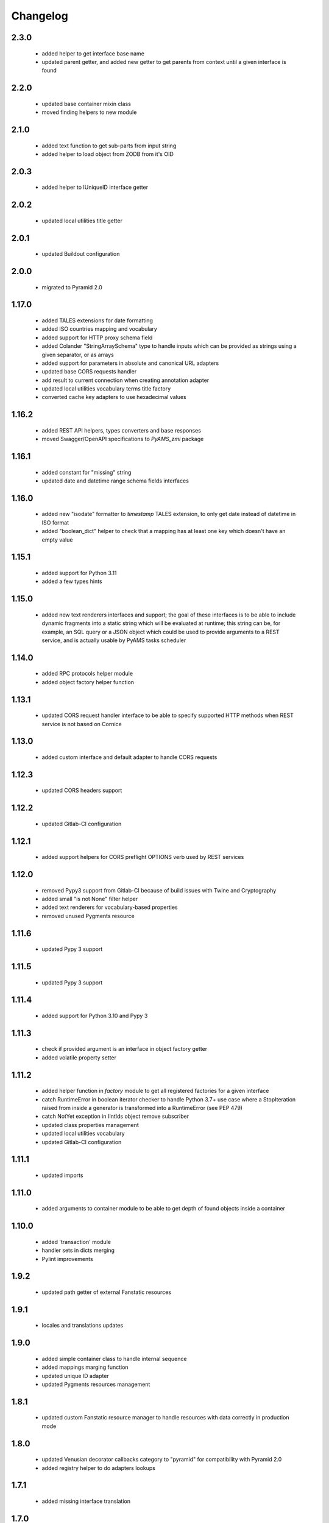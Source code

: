 
Changelog
=========

2.3.0
-----
 - added helper to get interface base name
 - updated parent getter, and added new getter to get parents from context until a given interface
   is found

2.2.0
-----
 - updated base container mixin class
 - moved finding helpers to new module

2.1.0
-----
 - added text function to get sub-parts from input string
 - added helper to load object from ZODB from it's OID

2.0.3
-----
 - added helper to IUniqueID interface getter

2.0.2
-----
 - updated local utilities title getter

2.0.1
-----
 - updated Buildout configuration

2.0.0
-----
 - migrated to Pyramid 2.0

1.17.0
------
 - added TALES extensions for date formatting
 - added ISO countries mapping and vocabulary
 - added support for HTTP proxy schema field
 - added Colander "StringArraySchema" type to handle inputs which can be provided as strings using a
   given separator, or as arrays
 - added support for parameters in absolute and canonical URL adapters
 - updated base CORS requests handler
 - add result to current connection when creating annotation adapter
 - updated local utilities vocabulary terms title factory
 - converted cache key adapters to use hexadecimal values

1.16.2
------
 - added REST API helpers, types converters and base responses
 - moved Swagger/OpenAPI specifications to *PyAMS_zmi* package

1.16.1
------
 - added constant for "missing" string
 - updated date and datetime range schema fields interfaces

1.16.0
------
 - added new "isodate" formatter to *timestamp* TALES extension, to only get date instead of
   datetime in ISO format
 - added "boolean_dict" helper to check that a mapping has at least one key which doesn't
   have an empty value

1.15.1
------
 - added support for Python 3.11
 - added a few types hints

1.15.0
------
 - added new text renderers interfaces and support; the goal of these interfaces is to be able
   to include dynamic fragments into a static string which will be evaluated at runtime; this
   string can be, for example, an SQL query or a JSON object which could be used to provide
   arguments to a REST service, and is actually usable by PyAMS tasks scheduler

1.14.0
------
 - added RPC protocols helper module
 - added object factory helper function

1.13.1
------
 - updated CORS request handler interface to be able to specify supported HTTP methods when
   REST service is not based on Cornice

1.13.0
------
 - added custom interface and default adapter to handle CORS requests

1.12.3
------
 - updated CORS headers support

1.12.2
------
 - updated Gitlab-CI configuration

1.12.1
------
 - added support helpers for CORS preflight OPTIONS verb used by REST services

1.12.0
------
 - removed Pypy3 support from Gitlab-CI because of build issues with Twine and Cryptography
 - added small "is not None" filter helper
 - added text renderers for vocabulary-based properties
 - removed unused Pygments resource

1.11.6
------
 - updated Pypy 3 support

1.11.5
------
 - updated Pypy 3 support

1.11.4
------
 - added support for Python 3.10 and Pypy 3

1.11.3
------
 - check if provided argument is an interface in object factory getter
 - added volatile property setter

1.11.2
------
 - added helper function in *factory* module to get all registered factories
   for a given interface
 - catch RuntimeError in boolean iterator checker to handle Python 3.7+ use case where
   a StopIteration raised from inside a generator is transformed into a RuntimeError
   (see PEP 479)
 - catch NotYet exception in IIntIds object remove subscriber
 - updated class properties management
 - updated local utilities vocabulary
 - updated Gitlab-CI configuration

1.11.1
------
 - updated imports

1.11.0
------
 - added arguments to container module to be able to get depth of found objects inside a
   container

1.10.0
------
 - added 'transaction' module
 - handler sets in dicts merging
 - Pylint improvements

1.9.2
-----
 - updated path getter of external Fanstatic resources

1.9.1
-----
 - locales and translations updates

1.9.0
-----
 - added simple container class to handle internal sequence
 - added mappings marging function
 - updated unique ID adapter
 - updated Pygments resources management

1.8.1
-----
 - updated custom Fanstatic resource manager to handle resources with data correctly in
   production mode

1.8.0
-----
 - updated Venusian decorator callbacks category to "pyramid" for compatibility
   with Pyramid 2.0
 - added registry helper to do adapters lookups

1.7.1
-----
 - added missing interface translation

1.7.0
-----
 - remove support for Python < 3.7
 - added global OpenAPI specification view
 - added simple Cornice schema fields and converters
 - added custom handling of newlines character in "br" TALES extension

1.6.1
-----
 - updated Gitlab-CI configuration

1.6.0
-----
 - added ILocation copy hook (copied from "zope.location" package)
 - added base class for local utilities vocabulary

1.5.2
-----
 - removed Travis-CI configuration

1.5.1
-----
 - translation update

1.5.0
-----
 - updated "get_duration" function to directly accept a timedelta object
 - added dict formatter function (mainly used for tests)
 - use keywords arguments in "request.has_permission" call to use request cache

1.4.3
-----
 - updated doctests for last Pygments release

1.4.2
-----
 - package version mismatch

1.4.1
-----
 - make "object_data" TALES extension return None instead of an empty string when no
   data is available

1.4.0
-----
 - added Beaker's cache management functions and vocabulary
 - always make a registered utility class to provide it's registered interface
 - added HTTPMethodField schema field, a tuple used to combine an HTTP method and an URL in
   a single property

1.3.8
-----
 - updated Gitlab-CI settings to remove Travis-CI

1.3.7
-----
 - updated Travis configuration

1.3.6
-----
 - updated WSGI environment decorator to prevent storing null values into request environment

1.3.5
-----
 - updated request's WSGI property decorator to be able to handle caching functions with
   arguments
 - extracted object data renderer into a dedicated function
 - updated adapter_config decorator arguments names

1.3.4
-----
 - always add "context" attribute to request when creating a new request

1.3.3
-----
 - changed format of "capture*" context managers to also get result of initial function call

1.3.2
-----
 - renamed testing decorator caller argument

1.3.1
-----
 - added testing requirement for Pyramid ZCML

1.3.0
-----
 - updated PyAMS registry management to only use Pyramid registry (using "hook_zca")
 - local registry should only be used to handle local utilities, and not any kind of
   components!
 - updated doctests to use hooked ZCA

1.2.8
-----
 - updated doctests

1.2.7
-----
 - updated doctests

1.2.6
-----
 - updated doctests

1.2.5
-----
 - updated doctests

1.2.4
-----
 - added distribution check

1.2.3
-----
 - small refactoring to add "get_timestamp" function to "pyams_utils.date" module
 - small updates in "url" and "zodb" modules
 - added venusian decorators testing helpers
 - completed doctests

1.2.2
-----
 - Pylint upgrade

1.2.1
-----
 - updated doctest

1.2.0
-----
 - added Fanstatic resource type to define link "data" attributes, with new doctests
 - added new "data" function to format data attributes
 - Pylint code cleanup

1.1.4
-----
 - updated doctests
 - when registering a class adapter, automatically make this class implement the adapter
   "provided" interface
 - added testing helpers

1.1.3
-----
 - added doctests

1.1.2
-----
 - renamed arguments and variables to avoid shadowing arguments names
 - updated private Gitlab integration

1.1.1
-----
 - added synonyms to "adapter_config" arguments names ('required' and 'adapts' for 'context', and
   'provided' for 'provides')

1.1.0
-----
 - corrected "timestamp" TALES extension
 - added generic *IDataManager* interface definition to PyAMS_utils, so it can be used in any
   package without using PyAMS_form

1.0.0
-----
 - initial release
